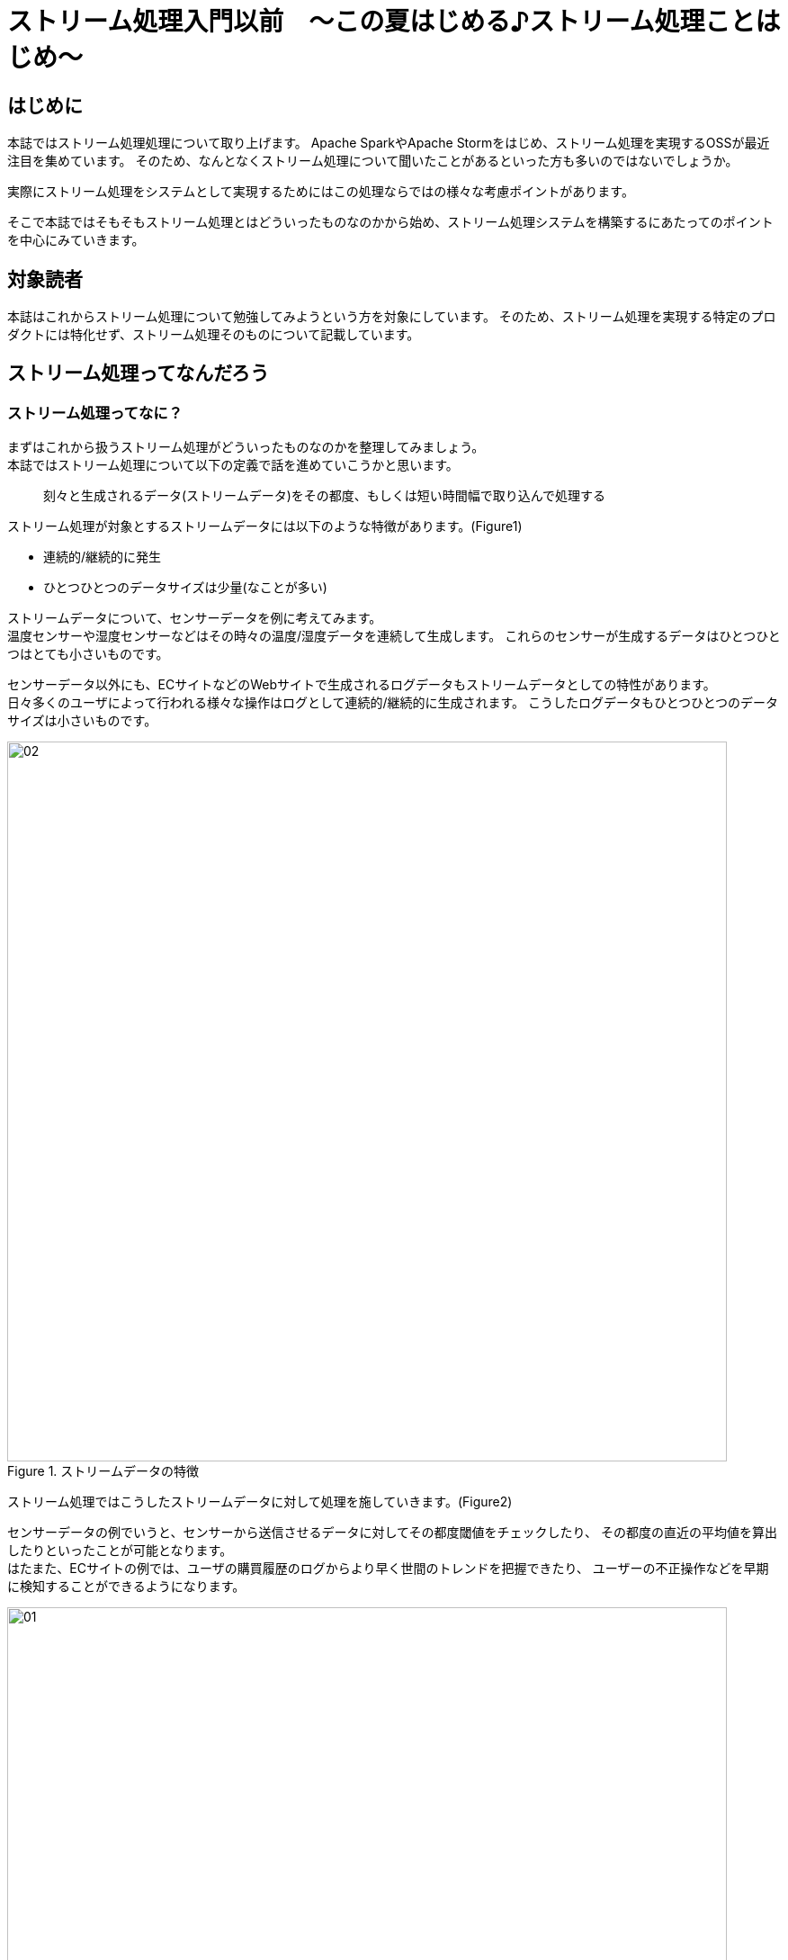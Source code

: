 # ストリーム処理入門以前　〜この夏はじめる♪ストリーム処理ことはじめ〜


## はじめに
本誌ではストリーム処理処理について取り上げます。
Apache SparkやApache Stormをはじめ、ストリーム処理を実現するOSSが最近注目を集めています。
そのため、なんとなくストリーム処理について聞いたことがあるといった方も多いのではないでしょうか。

実際にストリーム処理をシステムとして実現するためにはこの処理ならではの様々な考慮ポイントがあります。

そこで本誌ではそもそもストリーム処理とはどういったものなのかから始め、ストリーム処理システムを構築するにあたってのポイントを中心にみていきます。

//-------------------------------------------------------------------------

## 対象読者
本誌はこれからストリーム処理について勉強してみようという方を対象にしています。
そのため、ストリーム処理を実現する特定のプロダクトには特化せず、ストリーム処理そのものについて記載しています。

//-------------------------------------------------------------------------

<<<

## ストリーム処理ってなんだろう
### ストリーム処理ってなに？
まずはこれから扱うストリーム処理がどういったものなのかを整理してみましょう。 +
本誌ではストリーム処理について以下の定義で話を進めていこうかと思います。

[quote]
刻々と生成されるデータ(ストリームデータ)をその都度、もしくは短い時間幅で取り込んで処理する

ストリーム処理が対象とするストリームデータには以下のような特徴があります。(Figure1)

* 連続的/継続的に発生
* ひとつひとつのデータサイズは少量(なことが多い)

ストリームデータについて、センサーデータを例に考えてみます。 +
温度センサーや湿度センサーなどはその時々の温度/湿度データを連続して生成します。
これらのセンサーが生成するデータはひとつひとつはとても小さいものです。

センサーデータ以外にも、ECサイトなどのWebサイトで生成されるログデータもストリームデータとしての特性があります。 +
日々多くのユーザによって行われる様々な操作はログとして連続的/継続的に生成されます。
こうしたログデータもひとつひとつのデータサイズは小さいものです。

.ストリームデータの特徴
image::/Users/keigo/Projects/github.com/keigodasu/writing/resources/images/02.png[width=800]

ストリーム処理ではこうしたストリームデータに対して処理を施していきます。(Figure2)

センサーデータの例でいうと、センサーから送信させるデータに対してその都度閾値をチェックしたり、
その都度の直近の平均値を算出したりといったことが可能となります。 +
はたまた、ECサイトの例では、ユーザの購買履歴のログからより早く世間のトレンドを把握できたり、
ユーザーの不正操作などを早期に検知することができるようになります。

.ストリーム処理の特徴
image::/Users/keigo/Projects/github.com/keigodasu/writing/resources/images/01.png[width=800]


### バッチ処理とは何がちがうの？

ストリーム処理とは逆の処理アプローチを行うのがバッチ処理です。 +
もちろん、バッチ処理が対象とするデータにはストリームデータも含まれます。
ただしバッチ処理はそうしたストリームデータも貯めたのち、まとめて処理するといった特徴があります。 +
そのため、その都度処理するストリーム処理に対して、まとめて処理を行うためストック型の処理といったりすることもあります。

.バッチ処理の特徴
image::/Users/keigo/Projects/github.com/keigodasu/writing/resources/images/03.png[width=800]

バッチ処理と比較したストリーム処理のメリットは、先ほども述べたとおりより早く結果を得て、フィードバックにつなげられることです。

それではバッチ処理のメリットとはなんでしょうか。 +
厳密に比較を行うと多くの違いはありますが、後述するストリーム処理ならではの考慮点からすると、ある静止点をもってあとは一気に処理ができる点がひとつあげられます。

ストリーム処理でポイントとなってくるのが、いかに確実に正確に断続的に発生するストリームデータを処理できるのかといった点があります。
ストリームデータの特性上、連続的/断続的にデータが発生し続けるため、ストリーム処理ではそれらのストリームデータをどこまで処理できたか、そもそもストリームデータを受け取れたのかといった様々な
状態を管理する必要があります。

一方バッチ処理では、数時間に1回、日次など処理のサイクルが長いため、ある程度時間の余裕をもって確実にデータをシステムへ届けられればよいですし、バッチ処理開始時点までのデータを対象として/処理を実施すればよいので、ストリーム処理のように細々と状態を管理しなくてもよくなります。
(実際のバッチシステムを構築するとなると、一概にはこのようにきっぱりとはいかないことも多いです・・・)　

[options="header"]
[frame="topbot",grid="none"]
|===
|処理方式|処理の間隔|処理データ量
|ストリーム処理 |短い(発生データをより逐次的に処理)|少量
|バッチ処理 |長い(データを貯めてまとめて処理)|大量
|===

ここまではストリーム処理とはどういったものなにかについてみてきました。 +
それではつぎに、よりシステム的な観点でストリーム処理の特徴についてみていきましょう。

//-------------------------------------------------------------------------

<<<

## ストリーム処理を実現するためのシステム的観点
ストリーム処理はそれを実現するための処理方式やシステム制約など、様々な考慮ポイントが存在します。 +
ここでは、ストリーム処理をシステムとして実現するためのポイントについてみていきます。

世の中には数多くのストリーム処理エンジンと呼ばれるようなOSSがありますが、これから見ていくポイントに対応する様々な特徴の違いがあります。
採用するプロダクトを選ぶにあたって、着目すべきポイントにもなってくる内容でもあります。


### ストリーム処理のシステム的な考慮ポイント
ストリーム処理のシステム観点でのポイントとしては主に以下のようなものがあります。

* *ストリームデータの処理方式*
* *ストリームデータのバッファリング/キューイング*
* *ストリームデータの発生時間と処理実施時間*
* *ストリームデータ処理の信頼性*

それではひとつずつ見ていきましょう。

#### ストリームデータの処理方式
さきほどストリーム処理とは時事刻々と発生するデータ(ストリームデータ)を短い時間幅で処理すると説明しました。 +
実はそのデータのストリーム処理方式には大きく2つのやり方があります。

[options="header"]
[frame="topbot",grid="none"]
|===
|処理のやり方|説明|主要プロダクト
|逐次処理 |データが到着するつど処理を行う|Storm
|マイクロバッチ処理 |短い間隔でデータをまとめて処理を行う|Spark Streaming
|===

逐次処理はストリームデータをその都度、各ストリームデータ単位に処理を実施します。 +
こうした特徴から、ひとつひとつのストリームデータを低レイテンシで処理して結果をえることが得意です。 +
こうした処理を行う代表的なOSSプロダクトにはTwitter社が開発したApache Stormがあります。 +

.逐次処理
image::/Users/keigo/Projects/github.com/keigodasu/writing/resources/images/04.png[width=800]

一方マイクロバッチ方式では、ストリームデータをその都度処理するのでなく、データをまとめて処理します。 +
これだけきくと通常のバッチ処理と変わらないようにも思えます。
しかし、マイクロバッチ処理はより短いサイクルでこのバッチ処理をまわしていきます。 +
このように短いサイクルで高頻度にバッチ処理を繰り返していくことでストリーム処理を実現していきます。 +
マイクロバッチ処理では、直近発生したデータを塊で処理していくので、複数データをまとめて取り扱うような集計処理を得意としています。 +
マイクロバッチでストリーム処理を実現するOSSプロダクトにはApahce SparkのSpark Streamingがあります。

.マイクロバッチ処理
image::/Users/keigo/Projects/github.com/keigodasu/writing/resources/images/05.png[width=800]

このように、ストリーム処理エンジンによって処理方式が異なるため、どういった処理を実現したいかに
応じて、適切なプロダクトを選定していくことになります。

[NOTE]
.コラム　マイクロバッチ処理　≠　ストリーム処理
=====================================================================
本誌ではストリーム処理の処理方式としてマイクロバッチについて説明しました。
上述した通り、マイクロバッチ方式では短い間隔でバッチ処理を実施し、擬似的にストリーム処理を実現しています。
そのため、正確にはストリーム処理ではなく、バッチ処理に分類されます。
ただ、その性質からもストリーム処理とバッチ処理の中間的な位置づけとも捉えることができます。

最近ではApache Sparkのようなマイクロバッチ方式でストリーム処理を実現するようなプロダクトも
多く利用されているため、本誌ではマイクロバッチもストリーム処理として取り扱っています。

// マイクロバッチのベン図
image::/Users/keigo/Projects/github.com/keigodasu/writing/resources/images/06.png[width=800]

=====================================================================


#### ストリームデータのバッファリング/キューイング
ストリームデータには以下の特性があることについて説明しました。

* 連続的/継続的に発生する
* ひとつひとつのデータのサイズは少量

センサーデータのようにひとつひとつのデータサイズは小さいものの、多くのセンサーデバイスからデータが送信されてくるような場合、ストリーム処理エンジン側では直接受けきれない可能性があります。

一つ一つのデータは小さくとも、それが同時にしかも大量に押し寄せてくるとストリーム処理エンジン側でシステムリソースの割り当てが間に合わず、しだいに未処理データが蓄積されていって、処理遅延が次第に大きくなっていきます。

処理が遅延するだけでなく、あまりにさばききれない場合、ストリーム処理エンジン自体がダウンして
しまうおそれもあります。

こうした事態を防ぐ方法としてストリーム処理でもバッファリング/キューイングを考慮する必要があります。

// バッファリングの役割の概念図をいれる
image::/Users/keigo/Projects/github.com/keigodasu/writing/resources/images/07.png[width=800]

例えばApache Kafkaはバッファリングとしても機能するメッセージングシステムです。
Kafkaは様々なプロダクトと連携するためのコネクタプラグインが充実しているため、最近ではKafka+何かしらのストリーム処理エンジンのセットでシステムが構築される事例も多いです。

本誌ではメッセージングシステムの詳細についてはふれませんが、このようなシステム構成を考慮することで大量のストリームデータが発生してしまってもストリーム処理システムの負荷を緩和させることが可能です。

またメッセージングシステム本来の機能として、処理に必要なデータのみをストリーム処理エンジン側で取得して処理することも可能となります。

// Pub/Subの説明をいれす
image::/Users/keigo/Projects/github.com/keigodasu/writing/resources/images/071.png[width=800]


#### ストリームデータの発生時間と処理実施時間
ストリーム処理は流れてくるストリームデータを短い時間幅で処理することで、より早く結果を得ることができるというメリットについてはすでに述べた通りです。

しかし、実際にストリーム処理によるシステムを構築する際は、あらゆるシステム制約により必ずしも発生したストリームデータを即時に処理できないケースも起こりえます。

例えば、ストリームデータ送信されている途中でネットワーク障害等により一時的に配信遅延が発生してしまような場合、ストリームデータが発生した時刻とそれが実際にストリーム処理されて結果えられた時間に乖離がでてしまいます。

// data skewの図をいれて説明する
image::/Users/keigo/Projects/github.com/keigodasu/writing/resources/images/08.png[width=800]

上の図の横軸は実際にストリームデータが発生した時刻、縦軸は発生したストリームデータがストリーム処理エンジンで受信して処理が完了した時間です。

理想は発生したストリームデータは即時にストリーム処理エンジンに届き処理されて結果が得られることです。 +
しかし先ほどの例のように、実際のシステムには様々なそれを妨げる多くの制約が起こりえます。

例えば、 +

* システム間のネットワークが不安定
* データ送信元でデータが滞留
* ストリーム処理エンジン内部で処理遅延

などなど、ストリームデータの発生時間とそれがストリーム処理されるまでのタイムラグにつながる要因は様々です。

どの程度までこうした時間的な差異が許容されるのかといった業務要件や、また差異を縮めるためにどの程度までシステムに落とし込めるのかといったか考慮しつつ、システムを構築していく必要があります。

<<<

#### ストリームデータ処理の信頼性
それでは最後にストリームデータ処理そのものの信頼性について考えてみましょう。 +
ここでいう信頼性とはストリームデータをいかに確実/正確に処理することができるのかの度合いを意味します。

こうした信頼性は一般的にメッセージの信頼性といわれたりします。 +
このメッセージの信頼性はストリームデータを処理する側だけでなく、そのストリームデータを送信する側でも考慮が必要となってきます。

一般的にはメッセージの信頼性には以下の3種類あります。

[options="header"]
[frame="topbot",grid="none"]
|===
|名前|説明
|at most once|最大1回のみ送信する。そのため、1回のみ送信するがそれが相手に届くかどうかは保証されない。
|at lest once|少なくとも1回は相手に届ける。そのため、相手に確実に1回は届けるが、
同じメッセージが重複して送られてしまうかもしれない。
|exactly once|正確に1回のみ届ける。そのため、上記の2つとは異なり、重複もなく確実に相手に1回
メッセージを届けることが可能。
|===

下にいくほどより確実に相手にデータを届けることができるため、データ送信の確実度は高くなっていきます。 +
ただし、「at least once」の場合、確実にデータが届けられるものの、そのために実は相手に届いているのに、同じデータを何度か送信してしまい、ふたたびストリーム処理エンジン側で同じデータが処理されてしまうことが考えらます。 +
そのため、処理の正確さという観点では唯一条件を満たせるのは「exactly once」に基づいた処理です。

.at most once
image::/Users/keigo/Projects/github.com/keigodasu/writing/resources/images/09.png[width=700]

.at least once
image::/Users/keigo/Projects/github.com/keigodasu/writing/resources/images/10.png[width=700]

.exactly once
image::/Users/keigo/Projects/github.com/keigodasu/writing/resources/images/11.png[width=700]

ここまでの特徴だけで比較すると常にexactley once方式に基づいた処理が望ましいように思えます。 +
もちろんそれが理想なのですが、システム観点だと正確さ、確実さを追求していくと実装コストが大きくなりがちです。

*at most once* の場合、ストリームデータの送信側はとりあえずデータをストリーム処理エンジンめがけて送信するだけでよく、それが確実に届いたかについては気を払う必要はありません。 +
また、ストリーム処理エンジン側も届いたデータだけを処理していけばよいだけです。

.「at most once」の処理フロー
image::/Users/keigo/Projects/github.com/keigodasu/writing/resources/images/12.png[width=800]

一方「at least once」の場合、ストリーム処理エンジンへ確実にデータを届けるためには、正常にやりとりが完了したかをお互いに知る必要があります。 +
そのため、ストリーム処理エンジンは正常にデータを受け取れた場合にそのデータの送信元へその旨を通知する必要があります。

また、万が一ストリーム処理エンジンにデータが届かなかった場合、再度同じデータを送信してもらう(リトライ)の考慮も必要となってきます。 +
さらに、「exactly once」を実現するためには、上記の仕組みに加えて、ストリーム処理エンジン側で全く同一のデータが送信されてきても、そうした重複を排除する仕組みも必要となります。 +
重複を排除するためには、各ストリームデータを一意に特定できるようなIDなどをもとにして、各ストリームデータの状態も管理しておく必要があります。

.「at least once/exactly once」の処理フロー
image::/Users/keigo/Projects/github.com/keigodasu/writing/resources/images/14.png[width=800]

このようにより確実性/正確性を求めるためには、その分ストリーム処理の実装難易度や考慮ポイントもどんどん増えていくこととなります。 +
また、管理する状態や整合性を維持しなくてはいけない対象が増えるほど、ストリーム処理そのものの性能も落ちていってしまいます。

ストリーム処理エンジンのOSSごとにサポートするメッセージの信頼性は異なってくるため、実現したい要件とも照らし合わせて、適切なシステム設計を行う必要があります。

//-------------------------------------------------------------------------


## さいごに
本誌では具体的なプロダクトの説明よりかは、それ以前のストリーム処理の考え方や、実装にあたって考慮すべき要件などのポイントを中心にみてきました。 +
こうした観点をもとに業務要件に適したシステム設計と最適なプロダクト選びに少しでも力になれましたら光栄です。
